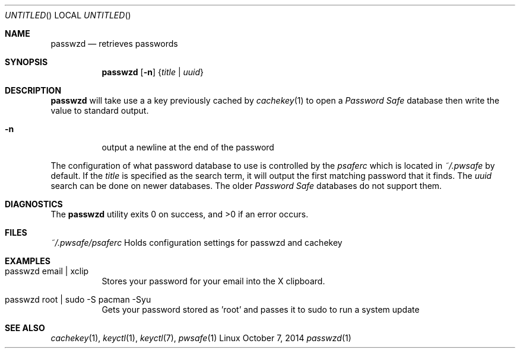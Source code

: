 .Dd October 7, 2014
.Os Linux
.Dt passwzd 1 URM
.Sh NAME
.Nm passwzd
.Nd retrieves passwords
.Sh SYNOPSIS
.Nm 
.Op Fl n
.Brq Ar title | Ar uuid
.Sh DESCRIPTION
.Nm
will take use a a key previously cached by
.Xr cachekey 1
to open a 
.Em Password Safe 
database then write the value to standard output.

.Bl -tag
.It Fl n
output a newline at the end of the password
.El
.Pp
The configuration of what password database to use is controlled
by the 
.Pa psaferc
which is located in
.Pa ~/.pwsafe
by default. If the
.Ar title
is specified as the search term, it will output the first matching
password that it finds. The
.Ar uuid
search can be done on newer databases. The older
.Em Password Safe
databases do not support them.
.Sh DIAGNOSTICS
.Ex -std passwzd
.Sh FILES
.Bl -tag
.Pa ~/.pwsafe/psaferc
Holds configuration settings for passwzd and cachekey
.Sh EXAMPLES
.Bl -tag -indent
.It passwzd email | xclip
Stores your password for your email into the X clipboard.
.It passwzd root | sudo -S pacman -Syu
Gets your password stored as 'root' and passes it to sudo to run a system update
.El
.Sh SEE ALSO
.Xr cachekey 1 ,
.Xr keyctl 1 ,
.Xr keyctl 7 ,
.Xr pwsafe 1
